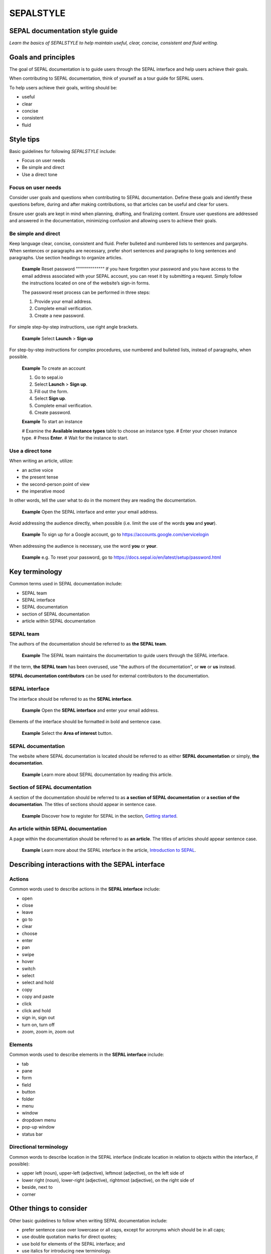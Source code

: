 SEPALSTYLE
==========

SEPAL documentation style guide
-------------------------------

*Learn the basics of SEPALSTYLE to help maintain useful, clear, concise, consistent and fluid writing.*


Goals and principles
--------------------

The goal of SEPAL documentation is to guide users through the SEPAL interface and help users achieve their goals.

When contributing to SEPAL documentation, think of yourself as a tour guide for SEPAL users.

To help users achieve their goals, writing should be:

-    useful
-    clear
-    concise
-    consistent
-    fluid


Style tips
----------

Basic guidelines for following *SEPALSTYLE* include:

-    Focus on user needs
-    Be simple and direct
-    Use a direct tone

Focus on user needs
^^^^^^^^^^^^^^^^^^^

Consider user goals and questions when contributing to SEPAL documentation. Define these goals and identify these questions before, during and after making contributions, so that articles can be useful and clear for users.

Ensure user goals are kept in mind when planning, drafting, and finalizing content. Ensure user questions are addressed and answered in the documentation, minimizing confusion and allowing users to achieve their goals.

Be simple and direct
^^^^^^^^^^^^^^^^^^^^

Keep language clear, concise, consistent and fluid. Prefer bulleted and numbered lists to sentences and pargarphs. When sentences or paragraphs are necessary, prefer short sentences and paragraphs to long sentences and paragraphs. Use section headings to organize articles.

    **Example**
    Reset password
    """"""""""""""
    If you have forgotten your password and you have access to the email address associated with your SEPAL account, you can reset it by submitting a request. Simply follow the instructions located on one of the website’s sign-in forms.

    The password reset process can be performed in three steps:

    1.   Provide your email address.
    2.   Complete email verification.
    3.   Create a new password.

For simple step-by-step instructions, use right angle brackets.

    **Example**
    Select **Launch** > **Sign up**

For step-by-step instructions for complex procedures, use numbered and bulleted lists, instead of paragraphs, when possible.

    **Example**
    To create an account

    1.   Go to sepal.io
    2.   Select **Launch** > **Sign up**.
    3.   Fill out the form.
    4.   Select **Sign up**.
    5.   Complete email verification.
    6.   Create password.

    **Example**
    To start an instance

    #    Examine the **Available instance types** table to choose an instance type.
    #    Enter your chosen instance type.
    #    Press **Enter**.
    #    Wait for the instance to start.

Use a direct tone
^^^^^^^^^^^^^^^^^

When writing an article, utilize: 

-    an active voice 
-    the present tense
-    the second-person point of view
-    the imperative mood

In other words, tell the user what to do in the moment they are reading the documentation.

    **Example**
    Open the SEPAL interface and enter your email address.

Avoid addressing the audience directly, when possible (i.e. limit the use of the words **you** and **your**). 

    **Example**
    To sign up for a Google account, go to `<https://accounts.google.com/servicelogin>`__

When addressing the audience is necessary, use the word **you** or **your**.

    **Example**
    e.g. To reset your password, go to `<https://docs.sepal.io/en/latest/setup/password.html>`__


Key terminology
---------------

Common terms used in SEPAL documentation include:

-    SEPAL team
-    SEPAL interface
-    SEPAL documentation
-    section of SEPAL documentation
-    article within SEPAL documentation

SEPAL team
^^^^^^^^^^

The authors of the documentation should be referred to as **the SEPAL team**.

    **Example**
    The SEPAL team maintains the documentation to guide users through the SEPAL interface.

If the term, **the SEPAL team** has been overused, use "the authors of the documentation", or **we** or **us** instead.

**SEPAL documentation contributors** can be used for external contributors to the documentation.

SEPAL interface
^^^^^^^^^^^^^^^

The interface should be referred to as the **SEPAL interface**.

    **Example**
    Open the **SEPAL interface** and enter your email address.

Elements of the interface should be formatted in bold and sentence case. 

    **Example**
    Select the **Area of interest** button.

SEPAL documentation
^^^^^^^^^^^^^^^^^^^

The website where SEPAL documentation is located should be referred to as either **SEPAL documentation** or simply, **the documentation**.

    **Example**
    Learn more about SEPAL documentation by reading this article.

Section of SEPAL documentation
^^^^^^^^^^^^^^^^^^^^^^^^^^^^^^

A section of the documentation should be referred to as **a section of SEPAL documentation** or **a section of the documentation**. The titles of sections should appear in sentence case.

    **Example**
    Discover how to register for SEPAL in the section, `Getting started <https://docs.sepal.io/en/latest/setup/index.html>`__. 

An article within SEPAL documentation
^^^^^^^^^^^^^^^^^^^^^^^^^^^^^^^^^^^^^

A page within the documentation should be referred to as **an article**. The titles of articles should appear sentence case.

    **Example**
    Learn more about the SEPAL interface in the article, `Introduction to SEPAL <https://docs.sepal.io/en/latest/setup/presentation.html>`__. 


Describing interactions with the SEPAL interface
------------------------------------------------

Actions
^^^^^^^

Common words used to describe actions in the **SEPAL interface** include:

-    open
-    close
-    leave
-    go to
-    clear
-    choose
-    enter
-    pan
-    swipe
-    hover
-    switch
-    select
-    select and hold
-    copy
-    copy and paste
-    click
-    click and hold
-    sign in, sign out
-    turn on, turn off
-    zoom, zoom in, zoom out

Elements
^^^^^^^^

Common words used to describe elements in the **SEPAL interface** include:

-    tab
-    pane
-    form
-    field 
-    button
-    folder
-    menu
-    window
-    dropdown menu
-    pop-up window
-    status bar

Directional terminology
^^^^^^^^^^^^^^^^^^^^^^^

Common words to describe location in the SEPAL interface (indicate location in relation to objects within the interface, if possible):

-    upper left (noun), upper-left (adjective), leftmost (adjective), on the left side of
-    lower right (noun), lower-right (adjective), rightmost (adjective), on the right side of
-    beside, next to
-    corner

Other things to consider
------------------------

Other basic guidelines to follow when writing SEPAL documentation include:

-    prefer sentence case over lowercase or all caps, except for acronyms which should be in all caps;
-    use double quotation marks for direct quotes;
-    use bold for elements of the SEPAL interface; and
-    use italics for introducing new terminology.

Capitalization
^^^^^^^^^^^^^^

Use sentence case (i.e. capitals only for the initial letter of the phrase and any proper nouns), except when mirroring appearance of text in the SEPAL interface.

    **Example**
    Area of interest selection
    """"""""""""""""""""""""""
    The area of interest (AOI) is the first mandatory input in the majority of SEPAL modules.

Quotation marks
^^^^^^^^^^^^^^^

Use double quotation marks for direct quotes (e.g. for the text displayed in an error message).

    **Example**
    If the following error message is displayed, continue to Step 2: "Can't open file. No such file or directory."

Bold
^^^^

Use bold formatting for the names of elements in the SEPAL interface.

    **Example**
    Select **Export**.

Italics
^^^^^^^

Use italicized text for introducing key terminology at first mention.

    **Example**
    There is *formal QA/QC* and *informal QA/QC*. Formal QA/QC refers to ..., while informal QA/QC refers to ...


A note on SEPALSTYLE
^^^^^^^^^^^^^^^^^^^^

**SEPALSTYLE** was developed during copy-editing to improve the presentation of information in the documentation and enhance user experience.

For style-related questions or concerns not addressed in **SEPALSTYLE**, see:

-    `FAOSTYLE (2023) <https://www.fao.org/3/cb8081en/cb8081en.pdf>`__
-    `FAO Term Portal <https://www.fao.org/faoterm>`__
-    `Names of Countries and Territories <https://www.fao.org/nocs/en/?>`__

For GitHub-related questions or concerns related to making contributions to SEPAL documentation, see

-    `SEPAL team documentation <https://docs.sepal.io/en/latest/team/index.html>`__
